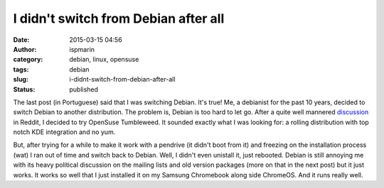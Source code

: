 I didn't switch from Debian after all
#####################################
:date: 2015-03-15 04:56
:author: ispmarin
:category: debian, linux, opensuse
:tags: debian
:slug: i-didnt-switch-from-debian-after-all
:status: published

The last post (in Portuguese) said that I was switching Debian. It's
true! Me, a debianist for the past 10 years, decided to switch Debian to
another distribution. The problem is, Debian is too hard to let go.
After a quite well
mannered \ `discussion <http://www.reddit.com/r/linux/comments/2pyvvr/serious_changing_distros_goodbye_debian_hello/>`__
in Reddit, I decided to try OpenSuse Tumbleweed. It sounded exactly what
I was looking for: a rolling distribution with top notch KDE integration
and no yum.

But, after trying for a while to make it work with a pendrive (it didn't
boot from it) and freezing on the installation process (wat) I ran out
of time and switch back to Debian. Well, I didn't even unistall it, just
rebooted. Debian is still annoying me with its heavy political
discussion on the mailing lists and old version packages (more on that
in the next post) but it just works. It works so well that I just
installed it on my Samsung Chromebook along side ChromeOS. And it runs
really well.
